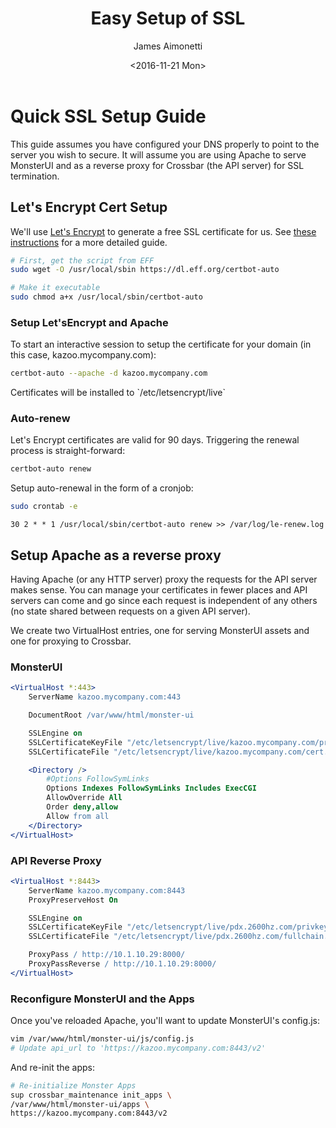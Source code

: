 #+OPTIONS: ':nil *:t -:t ::t <:t H:3 \n:nil ^:{} arch:headline
#+OPTIONS: author:t broken-links:nil c:nil creator:nil
#+OPTIONS: d:(not "LOGBOOK") date:t e:t email:nil f:t inline:t num:t
#+OPTIONS: p:nil pri:nil prop:nil stat:t tags:t tasks:t tex:t
#+OPTIONS: timestamp:t title:t toc:t todo:t |:t
#+TITLE: Easy Setup of SSL
#+DATE: <2016-11-21 Mon>
#+AUTHOR: James Aimonetti
#+EMAIL: james@2600hz.com
#+LANGUAGE: en
#+SELECT_TAGS: export
#+EXCLUDE_TAGS: noexport
#+CREATOR: Emacs 26.0.50.1 (Org mode 9.0)

* Quick SSL Setup Guide

This guide assumes you have configured your DNS properly to point to the server you wish to secure. It will assume you are using Apache to serve MonsterUI and as a reverse proxy for Crossbar (the API server) for SSL termination.

** Let's Encrypt Cert Setup

We'll use [[https://letsencrypt.org/][Let's Encrypt]] to generate a free SSL certificate for us. See [[https://www.digitalocean.com/community/tutorials/how-to-secure-apache-with-let-s-encrypt-on-ubuntu-14-04][these instructions]] for a more detailed guide.
#+BEGIN_SRC bash
# First, get the script from EFF
sudo wget -O /usr/local/sbin https://dl.eff.org/certbot-auto

# Make it executable
sudo chmod a+x /usr/local/sbin/certbot-auto
#+END_SRC

*** Setup Let'sEncrypt and Apache

To start an interactive session to setup the certificate for your domain (in this case, kazoo.mycompany.com):

#+BEGIN_SRC bash
certbot-auto --apache -d kazoo.mycompany.com
#+END_SRC

Certificates will be installed to `/etc/letsencrypt/live`

*** Auto-renew

Let's Encrypt certificates are valid for 90 days. Triggering the renewal process is straight-forward:

#+BEGIN_SRC bash
certbot-auto renew
#+END_SRC

Setup auto-renewal in the form of a cronjob:

#+BEGIN_SRC bash
sudo crontab -e
#+END_SRC

#+BEGIN_SRC crontab
30 2 * * 1 /usr/local/sbin/certbot-auto renew >> /var/log/le-renew.log
#+END_SRC
** Setup Apache as a reverse proxy

Having Apache (or any HTTP server) proxy the requests for the API server makes sense. You can manage your certificates in fewer places and API servers can come and go since each request is independent of any others (no state shared between requests on a given API server).

We create two VirtualHost entries, one for serving MonsterUI assets and one for proxying to Crossbar.
*** MonsterUI
#+BEGIN_SRC apache
<VirtualHost *:443>
    ServerName kazoo.mycompany.com:443

    DocumentRoot /var/www/html/monster-ui

    SSLEngine on
    SSLCertificateKeyFile "/etc/letsencrypt/live/kazoo.mycompany.com/privkey.pem"
    SSLCertificateFile "/etc/letsencrypt/live/kazoo.mycompany.com/cert.pem"

    <Directory />
        #Options FollowSymLinks
        Options Indexes FollowSymLinks Includes ExecCGI
        AllowOverride All
        Order deny,allow
        Allow from all
    </Directory>
</VirtualHost>
#+END_SRC
*** API Reverse Proxy
#+BEGIN_SRC apache
<VirtualHost *:8443>
    ServerName kazoo.mycompany.com:8443
    ProxyPreserveHost On

    SSLEngine on
    SSLCertificateKeyFile "/etc/letsencrypt/live/pdx.2600hz.com/privkey.pem"
    SSLCertificateFile "/etc/letsencrypt/live/pdx.2600hz.com/fullchain.pem"

    ProxyPass / http://10.1.10.29:8000/
    ProxyPassReverse / http://10.1.10.29:8000/
</VirtualHost>
#+END_SRC

*** Reconfigure MonsterUI and the Apps

Once you've reloaded Apache, you'll want to update MonsterUI's config.js:

#+BEGIN_SRC bash
vim /var/www/html/monster-ui/js/config.js
# Update api_url to 'https://kazoo.mycompany.com:8443/v2'
#+END_SRC

And re-init the apps:
#+BEGIN_SRC bash
# Re-initialize Monster Apps
sup crossbar_maintenance init_apps \
/var/www/html/monster-ui/apps \
https://kazoo.mycompany.com:8443/v2
#+END_SRC
